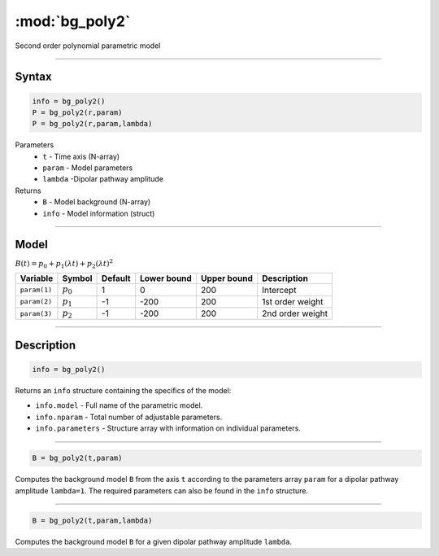 .. highlight:: matlab
.. _bg_poly2:

***********************
:mod:`bg_poly2`
***********************

Second order polynomial parametric model

-----------------------------


Syntax
=========================================

.. code-block:: matlab

        info = bg_poly2()
        P = bg_poly2(r,param)
        P = bg_poly2(r,param,lambda)

Parameters
    *   ``t`` - Time axis (N-array)
    *   ``param`` - Model parameters
    *   ``lambda`` -Dipolar pathway amplitude

Returns
    *   ``B`` - Model background (N-array)
    *   ``info`` - Model information (struct)


-----------------------------

Model
=========================================

:math:`B(t) = p_0 + p_1(\lambda t) + p_2(\lambda t)^2`

============= ============= ========= ============= ============= ==============================
 Variable       Symbol        Default   Lower bound   Upper bound      Description
============= ============= ========= ============= ============= ==============================
``param(1)``   :math:`p_0`     1          0            200          Intercept
``param(2)``   :math:`p_1`     -1         -200         200          1st order weight
``param(3)``   :math:`p_2`     -1         -200         200          2nd order weight
============= ============= ========= ============= ============= ==============================

-----------------------------


Description
=========================================

.. code-block:: matlab

        info = bg_poly2()

Returns an ``info`` structure containing the specifics of the model:

* ``info.model`` -  Full name of the parametric model.
* ``info.nparam`` -  Total number of adjustable parameters.
* ``info.parameters`` - Structure array with information on individual parameters.

-----------------------------


.. code-block:: matlab

    B = bg_poly2(t,param)

Computes the background model ``B`` from the axis ``t`` according to the parameters array ``param`` for a dipolar pathway amplitude ``lambda=1``. The required parameters can also be found in the ``info`` structure.

-----------------------------

.. code-block:: matlab

    B = bg_poly2(t,param,lambda)

Computes the background model ``B`` for a given dipolar pathway amplitude ``lambda``.